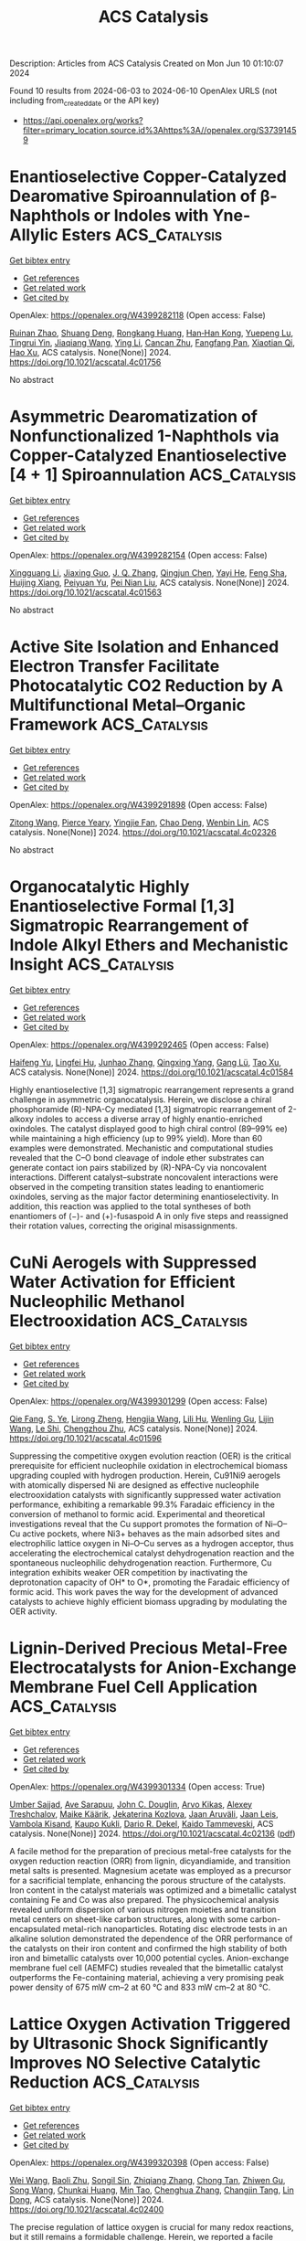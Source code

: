 #+TITLE: ACS Catalysis
Description: Articles from ACS Catalysis
Created on Mon Jun 10 01:10:07 2024

Found 10 results from 2024-06-03 to 2024-06-10
OpenAlex URLS (not including from_created_date or the API key)
- [[https://api.openalex.org/works?filter=primary_location.source.id%3Ahttps%3A//openalex.org/S37391459]]

* Enantioselective Copper-Catalyzed Dearomative Spiroannulation of β-Naphthols or Indoles with Yne-Allylic Esters  :ACS_Catalysis:
:PROPERTIES:
:UUID: https://openalex.org/W4399282118
:TOPICS: Transition-Metal-Catalyzed C–H Bond Functionalization, Gold Catalysis in Organic Synthesis, Catalytic Carbene Chemistry in Organic Synthesis
:PUBLICATION_DATE: 2024-06-03
:END:    
    
[[elisp:(doi-add-bibtex-entry "https://doi.org/10.1021/acscatal.4c01756")][Get bibtex entry]] 

- [[elisp:(progn (xref--push-markers (current-buffer) (point)) (oa--referenced-works "https://openalex.org/W4399282118"))][Get references]]
- [[elisp:(progn (xref--push-markers (current-buffer) (point)) (oa--related-works "https://openalex.org/W4399282118"))][Get related work]]
- [[elisp:(progn (xref--push-markers (current-buffer) (point)) (oa--cited-by-works "https://openalex.org/W4399282118"))][Get cited by]]

OpenAlex: https://openalex.org/W4399282118 (Open access: False)
    
[[https://openalex.org/A5005209690][Ruinan Zhao]], [[https://openalex.org/A5058069925][Shuang Deng]], [[https://openalex.org/A5066465083][Rongkang Huang]], [[https://openalex.org/A5081920515][Han‐Han Kong]], [[https://openalex.org/A5032482330][Yuepeng Lu]], [[https://openalex.org/A5003696316][Tingrui Yin]], [[https://openalex.org/A5044591605][Jiaqiang Wang]], [[https://openalex.org/A5060002817][Ying Li]], [[https://openalex.org/A5054155162][Cancan Zhu]], [[https://openalex.org/A5056373292][Fangfang Pan]], [[https://openalex.org/A5005068784][Xiaotian Qi]], [[https://openalex.org/A5067722280][Hao Xu]], ACS catalysis. None(None)] 2024. https://doi.org/10.1021/acscatal.4c01756 
     
No abstract    

    

* Asymmetric Dearomatization of Nonfunctionalized 1-Naphthols via Copper-Catalyzed Enantioselective [4 + 1] Spiroannulation  :ACS_Catalysis:
:PROPERTIES:
:UUID: https://openalex.org/W4399282154
:TOPICS: Transition-Metal-Catalyzed C–H Bond Functionalization, Asymmetric Catalysis, Atroposelective Synthesis of Axially Chiral Compounds
:PUBLICATION_DATE: 2024-06-03
:END:    
    
[[elisp:(doi-add-bibtex-entry "https://doi.org/10.1021/acscatal.4c01563")][Get bibtex entry]] 

- [[elisp:(progn (xref--push-markers (current-buffer) (point)) (oa--referenced-works "https://openalex.org/W4399282154"))][Get references]]
- [[elisp:(progn (xref--push-markers (current-buffer) (point)) (oa--related-works "https://openalex.org/W4399282154"))][Get related work]]
- [[elisp:(progn (xref--push-markers (current-buffer) (point)) (oa--cited-by-works "https://openalex.org/W4399282154"))][Get cited by]]

OpenAlex: https://openalex.org/W4399282154 (Open access: False)
    
[[https://openalex.org/A5044541430][Xingguang Li]], [[https://openalex.org/A5053231639][Jiaxing Guo]], [[https://openalex.org/A5088778505][J. Q. Zhang]], [[https://openalex.org/A5022137244][Qingjun Chen]], [[https://openalex.org/A5002907962][Yayi He]], [[https://openalex.org/A5034420049][Feng Sha]], [[https://openalex.org/A5072282231][Huijing Xiang]], [[https://openalex.org/A5025860351][Peiyuan Yu]], [[https://openalex.org/A5059828101][Pei Nian Liu]], ACS catalysis. None(None)] 2024. https://doi.org/10.1021/acscatal.4c01563 
     
No abstract    

    

* Active Site Isolation and Enhanced Electron Transfer Facilitate Photocatalytic CO2 Reduction by A Multifunctional Metal–Organic Framework  :ACS_Catalysis:
:PROPERTIES:
:UUID: https://openalex.org/W4399291898
:TOPICS: Chemistry and Applications of Metal-Organic Frameworks, Porous Crystalline Organic Frameworks for Energy and Separation Applications, Photocatalytic Materials for Solar Energy Conversion
:PUBLICATION_DATE: 2024-06-03
:END:    
    
[[elisp:(doi-add-bibtex-entry "https://doi.org/10.1021/acscatal.4c02326")][Get bibtex entry]] 

- [[elisp:(progn (xref--push-markers (current-buffer) (point)) (oa--referenced-works "https://openalex.org/W4399291898"))][Get references]]
- [[elisp:(progn (xref--push-markers (current-buffer) (point)) (oa--related-works "https://openalex.org/W4399291898"))][Get related work]]
- [[elisp:(progn (xref--push-markers (current-buffer) (point)) (oa--cited-by-works "https://openalex.org/W4399291898"))][Get cited by]]

OpenAlex: https://openalex.org/W4399291898 (Open access: False)
    
[[https://openalex.org/A5084281871][Zitong Wang]], [[https://openalex.org/A5074056481][Pierce Yeary]], [[https://openalex.org/A5002581291][Yingjie Fan]], [[https://openalex.org/A5062549451][Chao Deng]], [[https://openalex.org/A5057193669][Wenbin Lin]], ACS catalysis. None(None)] 2024. https://doi.org/10.1021/acscatal.4c02326 
     
No abstract    

    

* Organocatalytic Highly Enantioselective Formal [1,3] Sigmatropic Rearrangement of Indole Alkyl Ethers and Mechanistic Insight  :ACS_Catalysis:
:PROPERTIES:
:UUID: https://openalex.org/W4399292465
:TOPICS: Asymmetric Catalysis, Atroposelective Synthesis of Axially Chiral Compounds, Role of Fluorine in Medicinal Chemistry and Pharmaceuticals
:PUBLICATION_DATE: 2024-06-03
:END:    
    
[[elisp:(doi-add-bibtex-entry "https://doi.org/10.1021/acscatal.4c01584")][Get bibtex entry]] 

- [[elisp:(progn (xref--push-markers (current-buffer) (point)) (oa--referenced-works "https://openalex.org/W4399292465"))][Get references]]
- [[elisp:(progn (xref--push-markers (current-buffer) (point)) (oa--related-works "https://openalex.org/W4399292465"))][Get related work]]
- [[elisp:(progn (xref--push-markers (current-buffer) (point)) (oa--cited-by-works "https://openalex.org/W4399292465"))][Get cited by]]

OpenAlex: https://openalex.org/W4399292465 (Open access: False)
    
[[https://openalex.org/A5059220041][Haifeng Yu]], [[https://openalex.org/A5025115502][Lingfei Hu]], [[https://openalex.org/A5031851806][Junhao Zhang]], [[https://openalex.org/A5021672460][Qingxing Yang]], [[https://openalex.org/A5057444662][Gang Lü]], [[https://openalex.org/A5019537071][Tao Xu]], ACS catalysis. None(None)] 2024. https://doi.org/10.1021/acscatal.4c01584 
     
Highly enantioselective [1,3] sigmatropic rearrangement represents a grand challenge in asymmetric organocatalysis. Herein, we disclose a chiral phosphoramide (R)-NPA-Cy mediated [1,3] sigmatropic rearrangement of 2-alkoxy indoles to access a diverse array of highly enantio-enriched oxindoles. The catalyst displayed good to high chiral control (89–99% ee) while maintaining a high efficiency (up to 99% yield). More than 60 examples were demonstrated. Mechanistic and computational studies revealed that the C–O bond cleavage of indole ether substrates can generate contact ion pairs stabilized by (R)-NPA-Cy via noncovalent interactions. Different catalyst–substrate noncovalent interactions were observed in the competing transition states leading to enantiomeric oxindoles, serving as the major factor determining enantioselectivity. In addition, this reaction was applied to the total syntheses of both enantiomers of (−)- and (+)-fusaspoid A in only five steps and reassigned their rotation values, correcting the original misassignments.    

    

* CuNi Aerogels with Suppressed Water Activation for Efficient Nucleophilic Methanol Electrooxidation  :ACS_Catalysis:
:PROPERTIES:
:UUID: https://openalex.org/W4399301299
:TOPICS: Electrocatalysis for Energy Conversion, Aqueous Zinc-Ion Battery Technology, Materials for Electrochemical Supercapacitors
:PUBLICATION_DATE: 2024-06-03
:END:    
    
[[elisp:(doi-add-bibtex-entry "https://doi.org/10.1021/acscatal.4c01596")][Get bibtex entry]] 

- [[elisp:(progn (xref--push-markers (current-buffer) (point)) (oa--referenced-works "https://openalex.org/W4399301299"))][Get references]]
- [[elisp:(progn (xref--push-markers (current-buffer) (point)) (oa--related-works "https://openalex.org/W4399301299"))][Get related work]]
- [[elisp:(progn (xref--push-markers (current-buffer) (point)) (oa--cited-by-works "https://openalex.org/W4399301299"))][Get cited by]]

OpenAlex: https://openalex.org/W4399301299 (Open access: False)
    
[[https://openalex.org/A5009506149][Qie Fang]], [[https://openalex.org/A5081205615][S. Ye]], [[https://openalex.org/A5070316350][Lirong Zheng]], [[https://openalex.org/A5025364410][Hengjia Wang]], [[https://openalex.org/A5024515567][Lili Hu]], [[https://openalex.org/A5058895264][Wenling Gu]], [[https://openalex.org/A5080123234][Lijin Wang]], [[https://openalex.org/A5087588959][Le Shi]], [[https://openalex.org/A5012320150][Chengzhou Zhu]], ACS catalysis. None(None)] 2024. https://doi.org/10.1021/acscatal.4c01596 
     
Suppressing the competitive oxygen evolution reaction (OER) is the critical prerequisite for efficient nucleophile oxidation in electrochemical biomass upgrading coupled with hydrogen production. Herein, Cu91Ni9 aerogels with atomically dispersed Ni are designed as effective nucleophile electrooxidation catalysts with significantly suppressed water activation performance, exhibiting a remarkable 99.3% Faradaic efficiency in the conversion of methanol to formic acid. Experimental and theoretical investigations reveal that the Cu support promotes the formation of Ni–O–Cu active pockets, where Ni3+ behaves as the main adsorbed sites and electrophilic lattice oxygen in Ni–O–Cu serves as a hydrogen acceptor, thus accelerating the electrochemical catalyst dehydrogenation reaction and the spontaneous nucleophilic dehydrogenation reaction. Furthermore, Cu integration exhibits weaker OER competition by inactivating the deprotonation capacity of OH* to O*, promoting the Faradaic efficiency of formic acid. This work paves the way for the development of advanced catalysts to achieve highly efficient biomass upgrading by modulating the OER activity.    

    

* Lignin-Derived Precious Metal-Free Electrocatalysts for Anion-Exchange Membrane Fuel Cell Application  :ACS_Catalysis:
:PROPERTIES:
:UUID: https://openalex.org/W4399301334
:TOPICS: Electrocatalysis for Energy Conversion, Fuel Cell Membrane Technology, Aqueous Zinc-Ion Battery Technology
:PUBLICATION_DATE: 2024-06-03
:END:    
    
[[elisp:(doi-add-bibtex-entry "https://doi.org/10.1021/acscatal.4c02136")][Get bibtex entry]] 

- [[elisp:(progn (xref--push-markers (current-buffer) (point)) (oa--referenced-works "https://openalex.org/W4399301334"))][Get references]]
- [[elisp:(progn (xref--push-markers (current-buffer) (point)) (oa--related-works "https://openalex.org/W4399301334"))][Get related work]]
- [[elisp:(progn (xref--push-markers (current-buffer) (point)) (oa--cited-by-works "https://openalex.org/W4399301334"))][Get cited by]]

OpenAlex: https://openalex.org/W4399301334 (Open access: True)
    
[[https://openalex.org/A5099000586][Umber Sajjad]], [[https://openalex.org/A5026470864][Ave Sarapuu]], [[https://openalex.org/A5085539538][John C. Douglin]], [[https://openalex.org/A5055185943][Arvo Kikas]], [[https://openalex.org/A5087819640][Alexey Treshchalov]], [[https://openalex.org/A5084057330][Maike Käärik]], [[https://openalex.org/A5038126887][Jekaterina Kozlova]], [[https://openalex.org/A5057664163][Jaan Aruväli]], [[https://openalex.org/A5002964612][Jaan Leis]], [[https://openalex.org/A5050547923][Vambola Kisand]], [[https://openalex.org/A5034289485][Kaupo Kukli]], [[https://openalex.org/A5065902234][Dario R. Dekel]], [[https://openalex.org/A5059851555][Kaido Tammeveski]], ACS catalysis. None(None)] 2024. https://doi.org/10.1021/acscatal.4c02136  ([[https://pubs.acs.org/doi/pdf/10.1021/acscatal.4c02136][pdf]])
     
A facile method for the preparation of precious metal-free catalysts for the oxygen reduction reaction (ORR) from lignin, dicyandiamide, and transition metal salts is presented. Magnesium acetate was employed as a precursor for a sacrificial template, enhancing the porous structure of the catalysts. Iron content in the catalyst materials was optimized and a bimetallic catalyst containing Fe and Co was also prepared. The physicochemical analysis revealed uniform dispersion of various nitrogen moieties and transition metal centers on sheet-like carbon structures, along with some carbon-encapsulated metal-rich nanoparticles. Rotating disc electrode tests in an alkaline solution demonstrated the dependence of the ORR performance of the catalysts on their iron content and confirmed the high stability of both iron and bimetallic catalysts over 10,000 potential cycles. Anion-exchange membrane fuel cell (AEMFC) studies revealed that the bimetallic catalyst outperforms the Fe-containing material, achieving a very promising peak power density of 675 mW cm–2 at 60 °C and 833 mW cm–2 at 80 °C.    

    

* Lattice Oxygen Activation Triggered by Ultrasonic Shock Significantly Improves NO Selective Catalytic Reduction  :ACS_Catalysis:
:PROPERTIES:
:UUID: https://openalex.org/W4399320398
:TOPICS: Catalytic Nanomaterials, Gas Sensing Technology and Materials, Catalytic Dehydrogenation of Light Alkanes
:PUBLICATION_DATE: 2024-06-04
:END:    
    
[[elisp:(doi-add-bibtex-entry "https://doi.org/10.1021/acscatal.4c02400")][Get bibtex entry]] 

- [[elisp:(progn (xref--push-markers (current-buffer) (point)) (oa--referenced-works "https://openalex.org/W4399320398"))][Get references]]
- [[elisp:(progn (xref--push-markers (current-buffer) (point)) (oa--related-works "https://openalex.org/W4399320398"))][Get related work]]
- [[elisp:(progn (xref--push-markers (current-buffer) (point)) (oa--cited-by-works "https://openalex.org/W4399320398"))][Get cited by]]

OpenAlex: https://openalex.org/W4399320398 (Open access: False)
    
[[https://openalex.org/A5062755510][Wei Wang]], [[https://openalex.org/A5048705700][Baoli Zhu]], [[https://openalex.org/A5007189808][Songil Sin]], [[https://openalex.org/A5009232540][Zhiqiang Zhang]], [[https://openalex.org/A5019998681][Chong Tan]], [[https://openalex.org/A5081365566][Zhiwen Gu]], [[https://openalex.org/A5008346918][Song Wang]], [[https://openalex.org/A5025583524][Chunkai Huang]], [[https://openalex.org/A5077934134][Min Tao]], [[https://openalex.org/A5051618631][Chenghua Zhang]], [[https://openalex.org/A5065664936][Changjin Tang]], [[https://openalex.org/A5073123246][Lin Dong]], ACS catalysis. None(None)] 2024. https://doi.org/10.1021/acscatal.4c02400 
     
The precise regulation of lattice oxygen is crucial for many redox reactions, but it still remains a formidable challenge. Herein, we reported a facile strategy to induce generation of bulk phase defects in hematite (α-Fe2O3) by ultrasonic treatment, thus achieving exclusive lattice oxygen activation without additional alternation of surface adsorbed oxygen species. This kind of unique lattice oxygen activation afforded negligible disturbance of NH3 adsorption but significant influence on NO2 generation via accelerated oxygen diffusion, resulting in enhanced activity contribution from the Fast-SCR reaction pathway. Particularly, the generation of bulk-phase defects was also found to be conducive to create thermally instable and chemically reactive surface nitrate species, which played a decisive role in activating NO reactant. Accordingly, a triple increment in the deNOx performance of the α-Fe2O3 catalyst for the reaction of selective catalytic reduction of NO with NH3 (NH3–SCR) was achieved.    

    

* Photocatalytic Reductive Functionalization of Aryl Alkynes via Alkyne Radical Anions  :ACS_Catalysis:
:PROPERTIES:
:UUID: https://openalex.org/W4399322479
:TOPICS: Applications of Photoredox Catalysis in Organic Synthesis, Transition-Metal-Catalyzed C–H Bond Functionalization, Transition-Metal-Catalyzed Sulfur Chemistry
:PUBLICATION_DATE: 2024-06-04
:END:    
    
[[elisp:(doi-add-bibtex-entry "https://doi.org/10.1021/acscatal.4c02638")][Get bibtex entry]] 

- [[elisp:(progn (xref--push-markers (current-buffer) (point)) (oa--referenced-works "https://openalex.org/W4399322479"))][Get references]]
- [[elisp:(progn (xref--push-markers (current-buffer) (point)) (oa--related-works "https://openalex.org/W4399322479"))][Get related work]]
- [[elisp:(progn (xref--push-markers (current-buffer) (point)) (oa--cited-by-works "https://openalex.org/W4399322479"))][Get cited by]]

OpenAlex: https://openalex.org/W4399322479 (Open access: False)
    
[[https://openalex.org/A5064380782][Xiaogang Tong]], [[https://openalex.org/A5052777600][Zugen Wu]], [[https://openalex.org/A5078764952][Hwee Ting Ang]], [[https://openalex.org/A5010126241][Yinxing Miao]], [[https://openalex.org/A5066554626][Yixin Lü]], [[https://openalex.org/A5038927058][Jie Wu]], ACS catalysis. None(None)] 2024. https://doi.org/10.1021/acscatal.4c02638 
     
The direct reductive functionalization of alkynes under mild conditions presents a promising yet challenging avenue for accessing value-added molecules. Alkyne radical anions represent a distinct class of reactive intermediates characterized by both a charge and an unpaired electron, thus holding great potential for facilitating diverse bond formations, particularly in alkyne reductive functionalization. However, the synthetic utility of alkyne radical anions is limited, primarily due to the difficulty in their generation and the formation of highly unstable vinyl radical intermediates. In this study, we accomplished the direct generation of alkyne radical anions from aryl alkyne feedstocks via single electron transfer (SET) reduction with photogenerated CO2 radical anion (CO2•–), enabling reductive hydroalkylation, arylalkenylation, and hydrocarboxylation of aryl alkynes. Our photocatalytic strategy features metal-free catalysis, mild reaction conditions, employment of a traceless reductant, good functional group compatibility, step- and atom-economy, and high regioselectivity. This study not only paves the way for leveraging the underexplored alkyne radical anions but also catalyzes the ongoing exploration of the bifunctional CO2•– species in synthetic chemistry.    

    

* Issue Publication Information  :ACS_Catalysis:
:PROPERTIES:
:UUID: https://openalex.org/W4399440714
:TOPICS: 
:PUBLICATION_DATE: 2024-06-07
:END:    
    
[[elisp:(doi-add-bibtex-entry "https://doi.org/10.1021/csv014i011_1809724")][Get bibtex entry]] 

- [[elisp:(progn (xref--push-markers (current-buffer) (point)) (oa--referenced-works "https://openalex.org/W4399440714"))][Get references]]
- [[elisp:(progn (xref--push-markers (current-buffer) (point)) (oa--related-works "https://openalex.org/W4399440714"))][Get related work]]
- [[elisp:(progn (xref--push-markers (current-buffer) (point)) (oa--cited-by-works "https://openalex.org/W4399440714"))][Get cited by]]

OpenAlex: https://openalex.org/W4399440714 (Open access: False)
    
, ACS catalysis. 14(11)] 2024. https://doi.org/10.1021/csv014i011_1809724 
     
No abstract    

    

* Issue Editorial Masthead  :ACS_Catalysis:
:PROPERTIES:
:UUID: https://openalex.org/W4399440731
:TOPICS: 
:PUBLICATION_DATE: 2024-06-07
:END:    
    
[[elisp:(doi-add-bibtex-entry "https://doi.org/10.1021/csv014i011_1809725")][Get bibtex entry]] 

- [[elisp:(progn (xref--push-markers (current-buffer) (point)) (oa--referenced-works "https://openalex.org/W4399440731"))][Get references]]
- [[elisp:(progn (xref--push-markers (current-buffer) (point)) (oa--related-works "https://openalex.org/W4399440731"))][Get related work]]
- [[elisp:(progn (xref--push-markers (current-buffer) (point)) (oa--cited-by-works "https://openalex.org/W4399440731"))][Get cited by]]

OpenAlex: https://openalex.org/W4399440731 (Open access: False)
    
, ACS catalysis. 14(11)] 2024. https://doi.org/10.1021/csv014i011_1809725 
     
No abstract    

    
